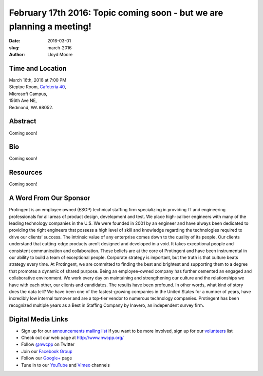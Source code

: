 February 17th 2016: Topic coming soon - but we are planning a meeting!
##############################################################################

:date: 2016-03-01
:slug: march-2016
:author: Lloyd Moore


Time and Location
~~~~~~~~~~~~~~~~~

| March 16th, 2016 at 7:00 PM
| Steptoe Room, `Cafeteria 40 <{filename}/locations/steptoe.rst>`_,
| Microsoft Campus,
| 156th Ave NE,
| Redmond, WA 98052.


Abstract
~~~~~~~~
Coming soon!


Bio
~~~
Coming soon!

Resources
~~~~~~~~~
Coming soon!


A Word From Our Sponsor
~~~~~~~~~~~~~~~~~~~~~~~
Protingent is an employee owned (ESOP) technical staffing firm specializing in providing IT and engineering professionals for all areas of product design, development and test. We place high-caliber engineers with many of the leading technology companies in the U.S. We were founded in 2001 by an engineer and have always been dedicated to providing the right engineers that possess a high level of skill and knowledge regarding the technologies required to drive our clients’ success.
The intrinsic value of any enterprise comes down to the quality of its people. Our clients understand that cutting-edge products aren’t designed and developed in a void. It takes exceptional people and consistent communication and collaboration. These beliefs are at the core of Protingent and have been instrumental in our ability to build a team of exceptional people.
Corporate strategy is important, but the truth is that culture beats strategy every time. At Protingent, we are committed to finding the best and brightest and supporting them to a degree that promotes a dynamic of shared purpose. Being an employee-owned company has further cemented an engaged and collaborative environment. We work every day on maintaining and strengthening our culture and the relationships we have with each other, our clients and candidates.
The results have been profound. In other words, what kind of story does the data tell? We have been one of the fastest-growing companies in the United States for a number of years, have incredibly low internal turnover and are a top-tier vendor to numerous technology companies. Protingent has been recognized multiple years as a Best in Staffing Company by Inavero, an independent survey firm.  
 

Digital Media Links
~~~~~~~~~~~~~~~~~~~
* Sign up for our `announcements mailing list <http://groups.google.com/group/NwcppAnnounce1>`_ If you want to be more involved, sign up for our `volunteers <http://groups.google.com/group/nwcpp-volunteers>`_ list
* Check out our web page at http://www.nwcpp.org/
* Follow `@nwcpp <http://twitter.com/nwcpp>`_ on Twitter
* Join our `Facebook Group <http://www.facebook.com/group.php?gid=344125680930>`_
* Follow our `Google+ <https://plus.google.com/104974891006782790528/>`_ page
* Tune in to our `YouTube <http://www.youtube.com/user/NWCPP>`_ and `Vimeo <https://vimeo.com/nwcpp>`_ channels

